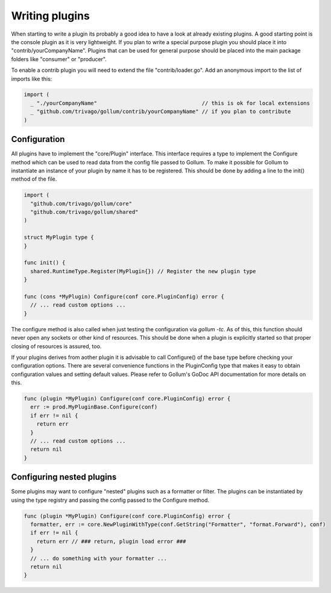Writing plugins
===============

When starting to write a plugin its probably a good idea to have a look at already existing plugins.
A good starting point is the console plugin as it is very lightweight.
If you plan to write a special purpose plugin you should place it into "contrib/yourCompanyName".
Plugins that can be used for general purpose should be placed into the main package folders like "consumer" or "producer".

To enable a contrib plugin you will need to extend the file "contrib/loader.go".
Add an anonymous import to the list of imports like this:

.. code-block:: go

  import (
    _ "./yourCompanyName"                                 // this is ok for local extensions
    _ "github.com/trivago/gollum/contrib/yourCompanyName" // if you plan to contribute
  )

Configuration
-------------

All plugins have to implement the "core/Plugin" interface.
This interface requires a type to implement the Configure method which can be used to read data from the config file passed to Gollum.
To make it possible for Gollum to instantiate an instance of your plugin by name it has to be registered.
This should be done by adding a line to the init() method of the file.

.. code-block:: go

  import (
    "github.com/trivago/gollum/core"
    "github.com/trivago/gollum/shared"
  )

  struct MyPlugin type {
  }

  func init() {
    shared.RuntimeType.Register(MyPlugin{}) // Register the new plugin type
  }

  func (cons *MyPlugin) Configure(conf core.PluginConfig) error {
    // ... read custom options ...
  }

The configure method is also called when just testing the configuration via `gollum -tc`.
As of this, this function should never open any sockets or other kind of resources.
This should be done when a plugin is explicitly started so that proper closing of resources is assured, too.

If your plugins derives from aother plugin it is advisable to call Configure() of the base type before checking your configuration options.
There are several convenience functions in the PluginConfig type that makes it easy to obtain configuration values and setting default values.
Please refer to Gollum's GoDoc API documentation for more details on this.

.. code-block:: go

  func (plugin *MyPlugin) Configure(conf core.PluginConfig) error {
    err := prod.MyPluginBase.Configure(conf)
    if err != nil {
      return err
    }
    // ... read custom options ...
    return nil
  }

Configuring nested plugins
--------------------------

Some plugins may want to configure "nested" plugins such as a formatter or filter.
The plugins can be instantiated by using the type registry and passing the config passed to the Configure method.

.. code-block:: go

  func (plugin *MyPlugin) Configure(conf core.PluginConfig) error {
    formatter, err := core.NewPluginWithType(conf.GetString("Formatter", "format.Forward"), conf)
    if err != nil {
      return err // ### return, plugin load error ###
    }
    // ... do something with your formatter ...
    return nil
  }
